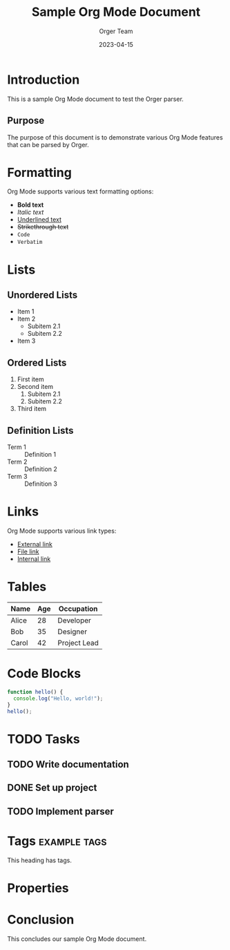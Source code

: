 #+TITLE: Sample Org Mode Document
#+AUTHOR: Orger Team
#+DATE: 2023-04-15

* Introduction
This is a sample Org Mode document to test the Orger parser.

** Purpose
The purpose of this document is to demonstrate various Org Mode features
that can be parsed by Orger.

* Formatting
Org Mode supports various text formatting options:
- *Bold text*
- /Italic text/
- _Underlined text_
- +Strikethrough text+
- ~Code~
- =Verbatim=

* Lists
** Unordered Lists
- Item 1
- Item 2
  - Subitem 2.1
  - Subitem 2.2
- Item 3

** Ordered Lists
1. First item
2. Second item
   1. Subitem 2.1
   2. Subitem 2.2
3. Third item

** Definition Lists
- Term 1 :: Definition 1
- Term 2 :: Definition 2
- Term 3 :: Definition 3

* Links
Org Mode supports various link types:
- [[https://example.com][External link]]
- [[file:image.png][File link]]
- [[#introduction][Internal link]]

* Tables
| Name  | Age | Occupation    |
|-------+-----+---------------|
| Alice | 28  | Developer     |
| Bob   | 35  | Designer      |
| Carol | 42  | Project Lead  |

* Code Blocks
#+BEGIN_SRC javascript
function hello() {
  console.log("Hello, world!");
}
hello();
#+END_SRC

* TODO Tasks
** TODO Write documentation
** DONE Set up project
** TODO Implement parser
   DEADLINE: <2023-05-01>

* Tags                                                            :example:tags:
This heading has tags.

* Properties
:PROPERTIES:
:ID: unique-id-123
:CREATED: [2023-04-15]
:END:

* Conclusion
This concludes our sample Org Mode document. 